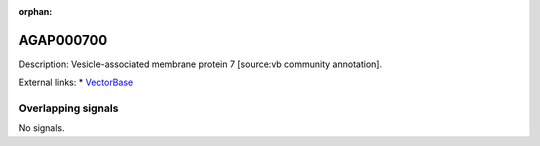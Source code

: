 :orphan:

AGAP000700
=============





Description: Vesicle-associated membrane protein 7 [source:vb community annotation].

External links:
* `VectorBase <https://www.vectorbase.org/Anopheles_gambiae/Gene/Summary?g=AGAP000700>`_

Overlapping signals
-------------------



No signals.


